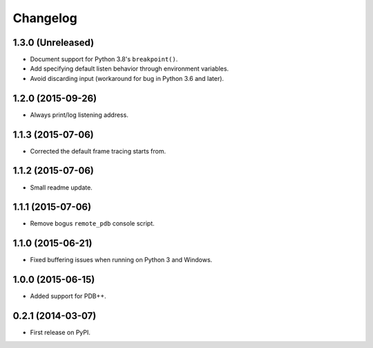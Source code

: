 
Changelog
=========

1.3.0 (Unreleased)
------------------

* Document support for Python 3.8's ``breakpoint()``.
* Add specifying default listen behavior through environment variables.
* Avoid discarding input (workaround for bug in Python 3.6 and later).

1.2.0 (2015-09-26)
------------------

* Always print/log listening address.

1.1.3 (2015-07-06)
------------------

* Corrected the default frame tracing starts from.

1.1.2 (2015-07-06)
------------------

* Small readme update.

1.1.1 (2015-07-06)
------------------

* Remove bogus ``remote_pdb`` console script.

1.1.0 (2015-06-21)
------------------

* Fixed buffering issues when running on Python 3 and Windows.

1.0.0 (2015-06-15)
------------------

* Added support for PDB++.

0.2.1 (2014-03-07)
------------------

* First release on PyPI.
